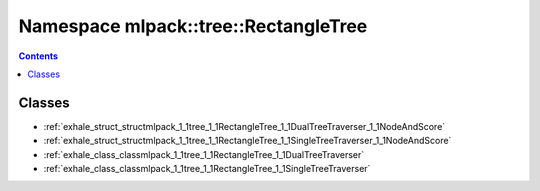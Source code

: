 
.. _namespace_mlpack__tree__RectangleTree:

Namespace mlpack::tree::RectangleTree
=====================================


.. contents:: Contents
   :local:
   :backlinks: none





Classes
-------


- :ref:`exhale_struct_structmlpack_1_1tree_1_1RectangleTree_1_1DualTreeTraverser_1_1NodeAndScore`

- :ref:`exhale_struct_structmlpack_1_1tree_1_1RectangleTree_1_1SingleTreeTraverser_1_1NodeAndScore`

- :ref:`exhale_class_classmlpack_1_1tree_1_1RectangleTree_1_1DualTreeTraverser`

- :ref:`exhale_class_classmlpack_1_1tree_1_1RectangleTree_1_1SingleTreeTraverser`

